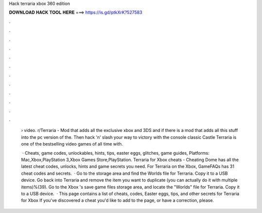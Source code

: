 Hack terraria xbox 360 edition



𝐃𝐎𝐖𝐍𝐋𝐎𝐀𝐃 𝐇𝐀𝐂𝐊 𝐓𝐎𝐎𝐋 𝐇𝐄𝐑𝐄 ===> https://is.gd/ptkXrK?527583



.



.



.



.



.



.



.



.



.



.



.



.

 › video. r/Terraria - Mod that adds all the exclusive xbox and 3DS and if there is a mod that adds all this stuff into the pc version of the. Then hack 'n' slash your way to victory with the console classic Castle Terraria is one of the bestselling video games of all time with.
 
  · Cheats, game codes, unlockables, hints, tips, easter eggs, glitches, game guides, Platforms: Mac,Xbox,PlayStation 3,Xbox Games Store,PlayStation. Terraria for Xbox cheats - Cheating Dome has all the latest cheat codes, unlocks, hints and game secrets you need. For Terraria on the Xbox, GameFAQs has 31 cheat codes and secrets.  · Go to the storage area and find the Worlds file for Terraria. Copy it to a USB device. Go back into Terraria and remove the item you want to duplicate (you can actually do it with multiple items)%(39). Go to the Xbox 's save game files storage area, and locate the "Worlds" file for Terraria. Copy it to a USB device.  · This page contains a list of cheats, codes, Easter eggs, tips, and other secrets for Terraria for Xbox If you've discovered a cheat you'd like to add to the page, or have a correction, please.
